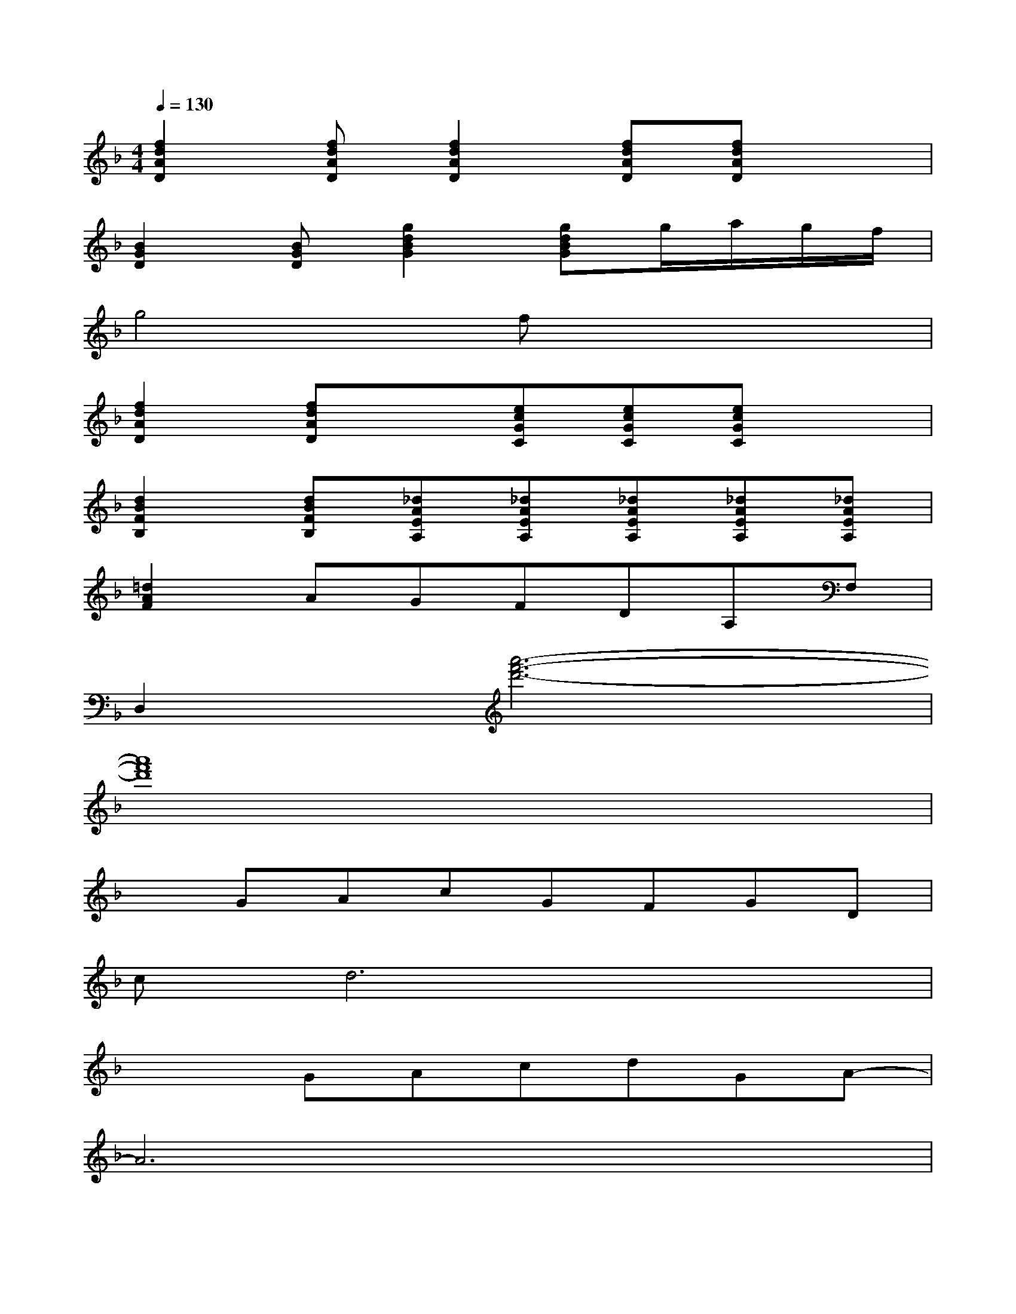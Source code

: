 X:1
T:
M:4/4
L:1/8
Q:1/4=130
K:F%1flats
V:1
[f2d2A2D2][fdAD][f2d2A2D2][fdAD][fdAD]x|
[B2G2D2][BGD][g2d2B2G2][gdBG]g/2a/2g/2f/2|
g4fx3|
[f2d2A2D2][fdAD]x[ecGC][ecGC][ecGC]x|
[d2B2F2B,2][dBFB,][_dAEA,][_dAEA,][_dAEA,][_dAEA,][_dAEA,]|
[=d2A2F2]AGFDA,F,|
D,2[a'6-f'6-d'6-]|
[a'8f'8d'8]|
xGAcGFGD|
cd6x|
x2GAcdGA-|
A6x2|
[d'4a4f4]x3a|
ac'4x3|
[gdBGD][g/2d/2B/2G/2D/2][g/2d/2B/2G/2D/2][gdBGD][gdBGD][gdBGD]gg/2-[b/2-g/2]b/2d'/2|
f'6x2